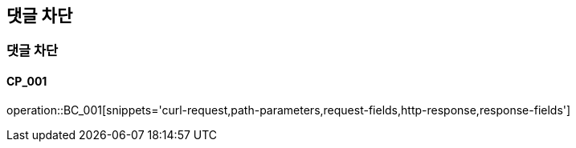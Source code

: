 == 댓글 차단

=== 댓글 차단
==== CP_001

operation::BC_001[snippets='curl-request,path-parameters,request-fields,http-response,response-fields']
